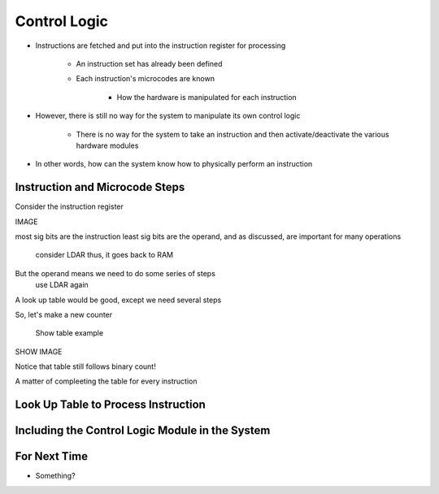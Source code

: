 =============
Control Logic
=============

* Instructions are fetched and put into the instruction register for processing

    * An instruction set has already been defined
    * Each instruction's microcodes are known

        * How the hardware is manipulated for each instruction


* However, there is still no way for the system to manipulate its own control logic

    * There is no way for the system to take an instruction and then activate/deactivate the various hardware modules


* In other words, how can the system know how to physically perform an instruction



Instruction and Microcode Steps
===============================

Consider the instruction register

IMAGE

most sig bits are the instruction
least sig bits are the operand, and as discussed, are important for many operations
    consider LDAR
    thus, it goes back to RAM


But the operand means we need to do some series of steps
    use LDAR again

A look up table would be good, except we need several steps

So, let's make a new counter

    Show table example


SHOW IMAGE

Notice that table still follows binary count!


A matter of compleeting the table for every instruction



Look Up Table to Process Instruction
====================================



Including the Control Logic Module in the System
================================================



For Next Time
=============

* Something?


